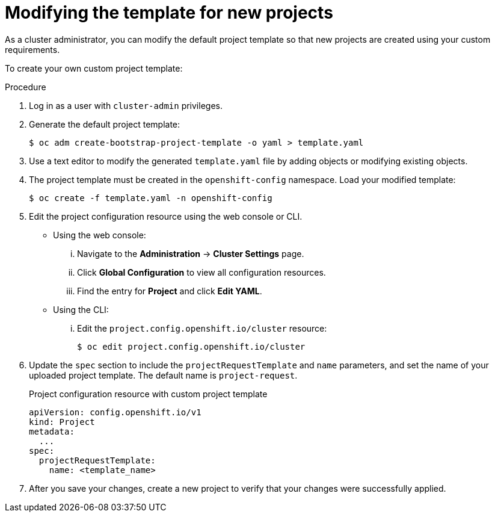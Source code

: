 // Module included in the following assemblies:
//
// * applications/projects/configuring-project-creation.adoc
// * post_installation_configuration/network-configuration.adoc

[id="modifying-template-for-new-projects_{context}"]
= Modifying the template for new projects

[role="_abstract"]
As a cluster administrator, you can modify the default project template so that
new projects are created using your custom requirements.

To create your own custom project template:

.Procedure

. Log in as a user with `cluster-admin` privileges.

. Generate the default project template:
+
[source,terminal]
----
$ oc adm create-bootstrap-project-template -o yaml > template.yaml
----

. Use a text editor to modify the generated `template.yaml` file by adding
objects or modifying existing objects.

. The project template must be created in the `openshift-config` namespace. Load
your modified template:
+
[source,terminal]
----
$ oc create -f template.yaml -n openshift-config
----

. Edit the project configuration resource using the web console or CLI.

** Using the web console:
... Navigate to the *Administration* -> *Cluster Settings* page.
... Click *Global Configuration* to view all configuration resources.
... Find the entry for *Project* and click *Edit YAML*.

** Using the CLI:
... Edit the `project.config.openshift.io/cluster` resource:
+
[source,terminal]
----
$ oc edit project.config.openshift.io/cluster
----

. Update the `spec` section to include the `projectRequestTemplate` and `name`
parameters, and set the name of your uploaded project template. The default name
is `project-request`.
+
.Project configuration resource with custom project template
[source,yaml]
----
apiVersion: config.openshift.io/v1
kind: Project
metadata:
  ...
spec:
  projectRequestTemplate:
    name: <template_name>
----

. After you save your changes, create a new project to verify that your changes
were successfully applied.
